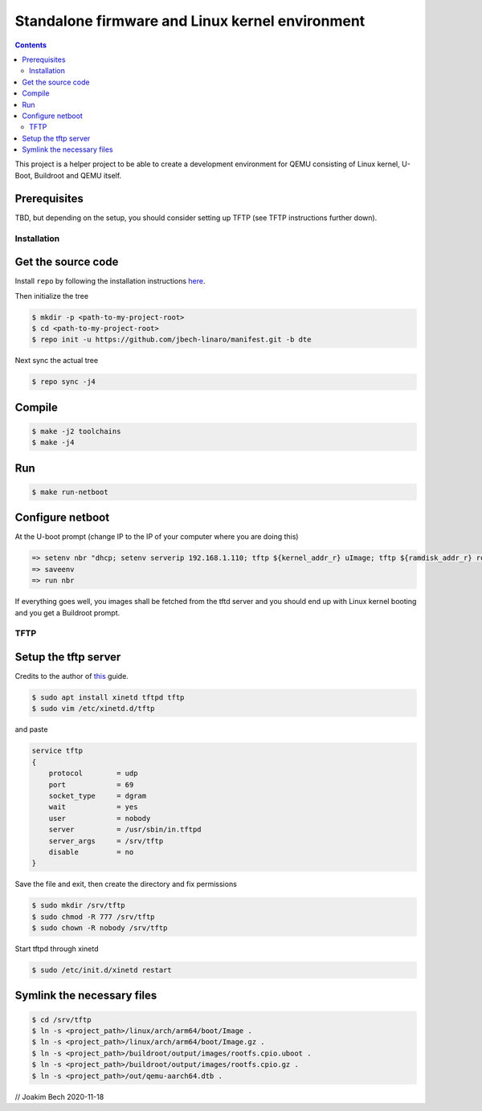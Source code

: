 ################################################
Standalone firmware and Linux kernel environment
################################################

.. contents::

This project is a helper project to be able to create a development environment
for QEMU consisting of Linux kernel, U-Boot, Buildroot and QEMU itself.

Prerequisites
=============
TBD, but depending on the setup, you should consider setting up TFTP (see TFTP
instructions further down).


Installation
************

Get the source code
===================
Install ``repo`` by following the installation instructions 
`here <https://source.android.com/setup/build/downloading>`_.

Then initialize the tree 

.. code-block:: bash

    $ mkdir -p <path-to-my-project-root>
    $ cd <path-to-my-project-root>
    $ repo init -u https://github.com/jbech-linaro/manifest.git -b dte

Next sync the actual tree

.. code-block:: bash

    $ repo sync -j4

Compile
=======

.. code-block:: bash

    $ make -j2 toolchains
    $ make -j4

Run
===
.. code-block:: bash

    $ make run-netboot

Configure netboot
=================
At the U-boot prompt (change IP to the IP of your computer where you are doing this)

.. code-block:: bash

    => setenv nbr "dhcp; setenv serverip 192.168.1.110; tftp ${kernel_addr_r} uImage; tftp ${ramdisk_addr_r} rootfs.cpio.uboot; bootm ${kernel_addr_r} ${ramdisk_addr_r} ${fdt_addr}"
    => saveenv
    => run nbr

If everything goes well, you images shall be fetched from the tftd server and
you should end up with Linux kernel booting and you get a Buildroot prompt.

TFTP
****
Setup the tftp server
=====================
Credits to the author of `this <https://developer.ridgerun.com/wiki/index.php?title=Setting_Up_A_Tftp_Service>`_
guide.

.. code-block:: bash

    $ sudo apt install xinetd tftpd tftp
    $ sudo vim /etc/xinetd.d/tftp

and paste

.. code-block:: bash

    service tftp
    {
        protocol        = udp
        port            = 69
        socket_type     = dgram
        wait            = yes
        user            = nobody
        server          = /usr/sbin/in.tftpd
        server_args     = /srv/tftp
        disable         = no
    }

Save the file and exit, then create the directory and fix permissions

.. code-block:: bash

    $ sudo mkdir /srv/tftp
    $ sudo chmod -R 777 /srv/tftp
    $ sudo chown -R nobody /srv/tftp

Start tftpd through xinetd

.. code-block:: bash

    $ sudo /etc/init.d/xinetd restart

Symlink the necessary files
===========================
.. code-block:: bash

    $ cd /srv/tftp
    $ ln -s <project_path>/linux/arch/arm64/boot/Image .
    $ ln -s <project_path>/linux/arch/arm64/boot/Image.gz .
    $ ln -s <project_path>/buildroot/output/images/rootfs.cpio.uboot .
    $ ln -s <project_path>/buildroot/output/images/rootfs.cpio.gz .
    $ ln -s <project_path>/out/qemu-aarch64.dtb .


// Joakim Bech
2020-11-18

